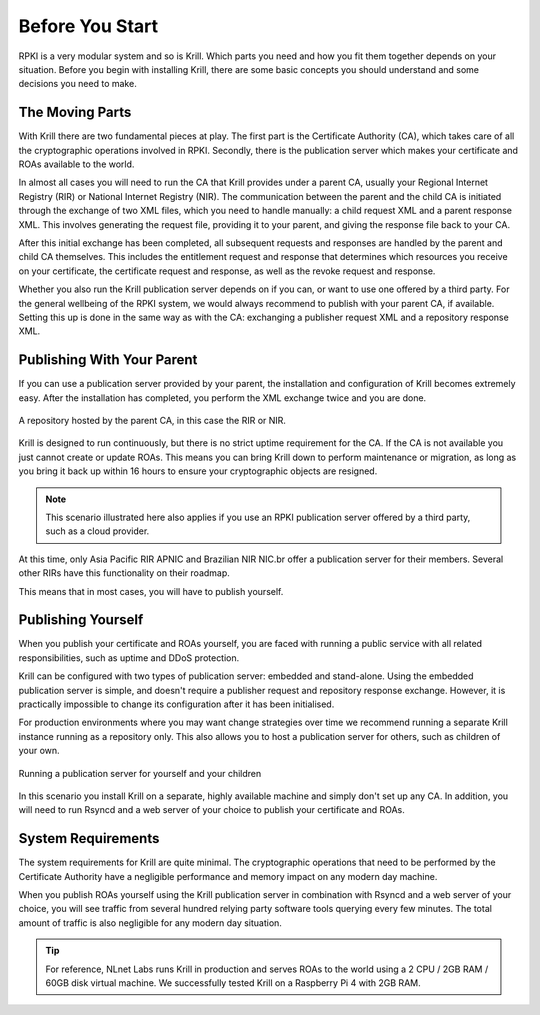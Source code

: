 .. _doc_krill_before_you_start:

Before You Start
================

RPKI is a very modular system and so is Krill. Which parts you need and how you
fit them together depends on your situation. Before you begin with installing
Krill, there are some basic concepts you should understand and some decisions
you need to make.

The Moving Parts
----------------

With Krill there are two fundamental pieces at play. The first part is the
Certificate Authority (CA), which takes care of all the cryptographic operations
involved in RPKI. Secondly, there is the publication server which makes your
certificate and ROAs available to the world.

In almost all cases you will need to run the CA that Krill provides under a
parent CA, usually your Regional Internet Registry (RIR) or National Internet
Registry (NIR). The communication between the parent and the child CA is
initiated through the exchange of two XML files, which you need to handle
manually: a child request XML and a parent response XML. This involves
generating the request file, providing it to your parent, and giving the
response file back to your CA.

After this initial exchange has been completed, all subsequent requests and
responses are handled by the parent and child CA themselves. This includes the
entitlement request and response that determines which resources you receive on
your certificate, the certificate request and response, as well as the revoke
request and response.

Whether you also run the Krill publication server depends on if you can, or want
to use one offered by a third party. For the general wellbeing of the RPKI
system, we would always recommend to publish with your parent CA, if available.
Setting this up is done in the same way as with the CA: exchanging a publisher
request XML and a repository response XML.

Publishing With Your Parent
---------------------------

If you can use a publication server provided by your parent, the installation
and configuration of Krill becomes extremely easy. After the installation has
completed, you perform the XML exchange twice and you are done.

.. figure:: img/parent-child-rir-nir-repo.*
    :align: center
    :width: 100%
    :alt: A repository hosted by the parent CA

    A repository hosted by the parent CA, in this case the RIR or NIR.

Krill is designed to run continuously, but there is no strict uptime requirement
for the CA. If the CA is not available you just cannot create or update ROAs.
This means you can bring Krill down to perform maintenance or migration, as long
as you bring it back up within 16 hours to ensure your cryptographic objects are
resigned.

.. Note:: This scenario illustrated here also applies if you use an RPKI
          publication server offered by a third party, such as a cloud provider.

At this time, only Asia Pacific RIR APNIC and Brazilian NIR NIC.br offer a
publication server for their members. Several other RIRs have this functionality
on their roadmap.

This means that in most cases, you will have to publish yourself.

Publishing Yourself
-------------------

When you publish your certificate and ROAs yourself, you are faced with
running a public service with all related responsibilities, such as uptime and
DDoS protection.

Krill can be configured with two types of publication server: embedded and
stand-alone. Using the embedded publication server is simple, and doesn't
require a publisher request and repository response exchange. However, it is
practically impossible to change its configuration after it has been
initialised.

For production environments where you may want change strategies over time we
recommend running a separate Krill instance running as a repository only. This
also allows you to host a publication server for others, such as children of
your own.

.. figure:: img/parent-child-repo.*
    :align: center
    :width: 100%
    :alt: Running your own publication server

    Running a publication server for yourself and your children

In this scenario you install Krill on a separate, highly available machine and
simply don't set up any CA. In addition, you will need to run Rsyncd and a web
server of your choice to publish your certificate and ROAs.

System Requirements
-------------------

The system requirements for Krill are quite minimal. The cryptographic
operations that need to be performed by the Certificate Authority have a
negligible performance and memory impact on any modern day machine.

When you publish ROAs yourself using the Krill publication server in combination
with Rsyncd and a web server of your choice, you will see traffic from several
hundred relying party software tools querying every few minutes. The total
amount of traffic is also negligible for any modern day situation.

.. Tip:: For reference, NLnet Labs runs Krill in production and serves ROAs to
         the world using a 2 CPU / 2GB RAM / 60GB disk virtual machine. We
         successfully tested Krill on a Raspberry Pi 4 with 2GB RAM.
